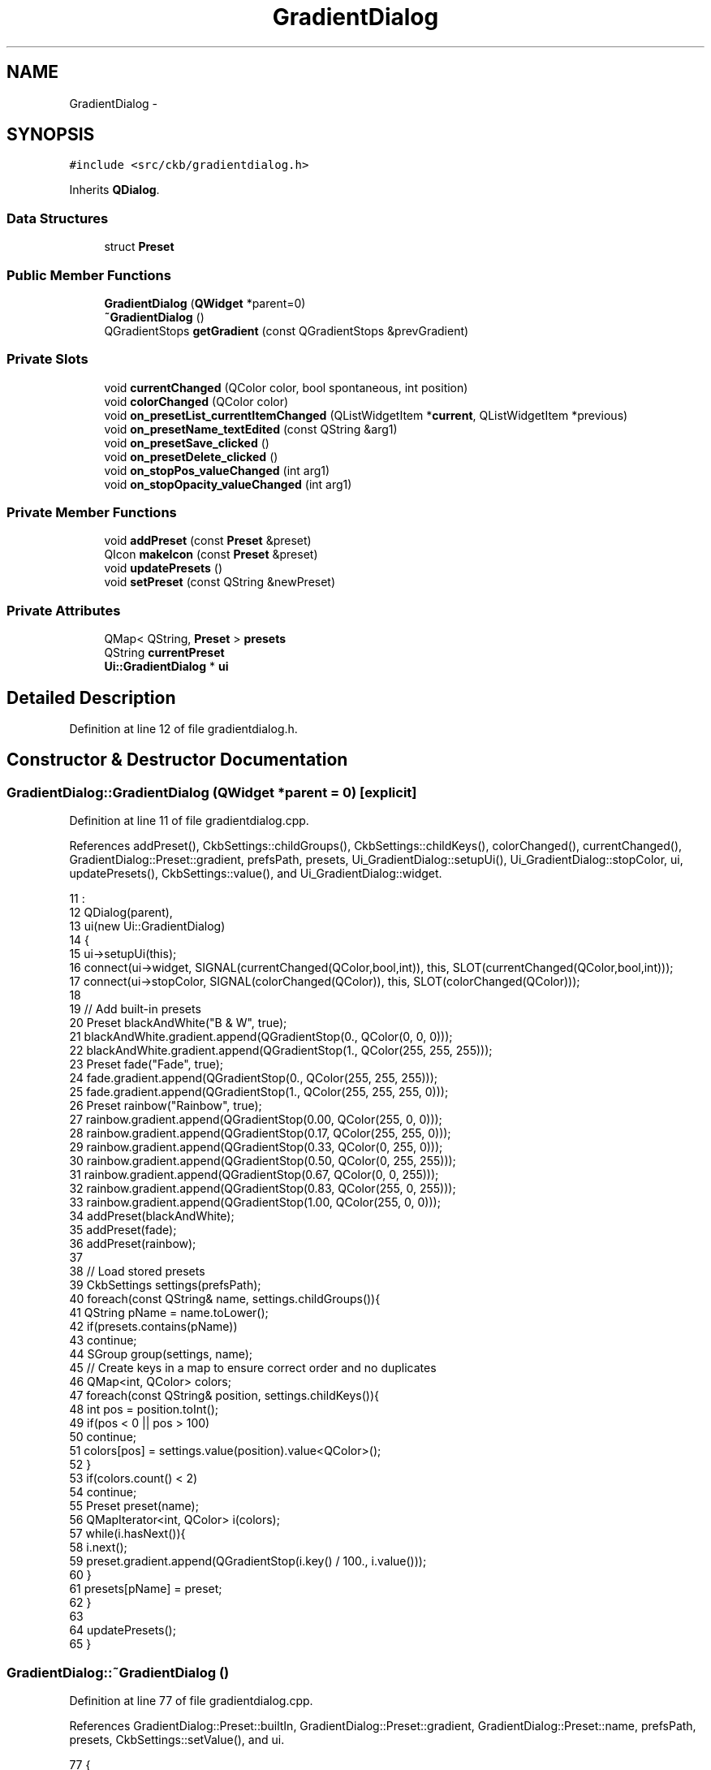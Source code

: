 .TH "GradientDialog" 3 "Mon Jun 5 2017" "Version beta-v0.2.8+testing at branch macrotime.0.2.thread" "ckb-next" \" -*- nroff -*-
.ad l
.nh
.SH NAME
GradientDialog \- 
.SH SYNOPSIS
.br
.PP
.PP
\fC#include <src/ckb/gradientdialog\&.h>\fP
.PP
Inherits \fBQDialog\fP\&.
.SS "Data Structures"

.in +1c
.ti -1c
.RI "struct \fBPreset\fP"
.br
.in -1c
.SS "Public Member Functions"

.in +1c
.ti -1c
.RI "\fBGradientDialog\fP (\fBQWidget\fP *parent=0)"
.br
.ti -1c
.RI "\fB~GradientDialog\fP ()"
.br
.ti -1c
.RI "QGradientStops \fBgetGradient\fP (const QGradientStops &prevGradient)"
.br
.in -1c
.SS "Private Slots"

.in +1c
.ti -1c
.RI "void \fBcurrentChanged\fP (QColor color, bool spontaneous, int position)"
.br
.ti -1c
.RI "void \fBcolorChanged\fP (QColor color)"
.br
.ti -1c
.RI "void \fBon_presetList_currentItemChanged\fP (QListWidgetItem *\fBcurrent\fP, QListWidgetItem *previous)"
.br
.ti -1c
.RI "void \fBon_presetName_textEdited\fP (const QString &arg1)"
.br
.ti -1c
.RI "void \fBon_presetSave_clicked\fP ()"
.br
.ti -1c
.RI "void \fBon_presetDelete_clicked\fP ()"
.br
.ti -1c
.RI "void \fBon_stopPos_valueChanged\fP (int arg1)"
.br
.ti -1c
.RI "void \fBon_stopOpacity_valueChanged\fP (int arg1)"
.br
.in -1c
.SS "Private Member Functions"

.in +1c
.ti -1c
.RI "void \fBaddPreset\fP (const \fBPreset\fP &preset)"
.br
.ti -1c
.RI "QIcon \fBmakeIcon\fP (const \fBPreset\fP &preset)"
.br
.ti -1c
.RI "void \fBupdatePresets\fP ()"
.br
.ti -1c
.RI "void \fBsetPreset\fP (const QString &newPreset)"
.br
.in -1c
.SS "Private Attributes"

.in +1c
.ti -1c
.RI "QMap< QString, \fBPreset\fP > \fBpresets\fP"
.br
.ti -1c
.RI "QString \fBcurrentPreset\fP"
.br
.ti -1c
.RI "\fBUi::GradientDialog\fP * \fBui\fP"
.br
.in -1c
.SH "Detailed Description"
.PP 
Definition at line 12 of file gradientdialog\&.h\&.
.SH "Constructor & Destructor Documentation"
.PP 
.SS "GradientDialog::GradientDialog (\fBQWidget\fP *parent = \fC0\fP)\fC [explicit]\fP"

.PP
Definition at line 11 of file gradientdialog\&.cpp\&.
.PP
References addPreset(), CkbSettings::childGroups(), CkbSettings::childKeys(), colorChanged(), currentChanged(), GradientDialog::Preset::gradient, prefsPath, presets, Ui_GradientDialog::setupUi(), Ui_GradientDialog::stopColor, ui, updatePresets(), CkbSettings::value(), and Ui_GradientDialog::widget\&.
.PP
.nf
11                                               :
12     QDialog(parent),
13     ui(new Ui::GradientDialog)
14 {
15     ui->setupUi(this);
16     connect(ui->widget, SIGNAL(currentChanged(QColor,bool,int)), this, SLOT(currentChanged(QColor,bool,int)));
17     connect(ui->stopColor, SIGNAL(colorChanged(QColor)), this, SLOT(colorChanged(QColor)));
18 
19     // Add built-in presets
20     Preset blackAndWhite("B & W", true);
21     blackAndWhite\&.gradient\&.append(QGradientStop(0\&., QColor(0, 0, 0)));
22     blackAndWhite\&.gradient\&.append(QGradientStop(1\&., QColor(255, 255, 255)));
23     Preset fade("Fade", true);
24     fade\&.gradient\&.append(QGradientStop(0\&., QColor(255, 255, 255)));
25     fade\&.gradient\&.append(QGradientStop(1\&., QColor(255, 255, 255, 0)));
26     Preset rainbow("Rainbow", true);
27     rainbow\&.gradient\&.append(QGradientStop(0\&.00, QColor(255, 0, 0)));
28     rainbow\&.gradient\&.append(QGradientStop(0\&.17, QColor(255, 255, 0)));
29     rainbow\&.gradient\&.append(QGradientStop(0\&.33, QColor(0, 255, 0)));
30     rainbow\&.gradient\&.append(QGradientStop(0\&.50, QColor(0, 255, 255)));
31     rainbow\&.gradient\&.append(QGradientStop(0\&.67, QColor(0, 0, 255)));
32     rainbow\&.gradient\&.append(QGradientStop(0\&.83, QColor(255, 0, 255)));
33     rainbow\&.gradient\&.append(QGradientStop(1\&.00, QColor(255, 0, 0)));
34     addPreset(blackAndWhite);
35     addPreset(fade);
36     addPreset(rainbow);
37 
38     // Load stored presets
39     CkbSettings settings(prefsPath);
40     foreach(const QString& name, settings\&.childGroups()){
41         QString pName = name\&.toLower();
42         if(presets\&.contains(pName))
43             continue;
44         SGroup group(settings, name);
45         // Create keys in a map to ensure correct order and no duplicates
46         QMap<int, QColor> colors;
47         foreach(const QString& position, settings\&.childKeys()){
48             int pos = position\&.toInt();
49             if(pos < 0 || pos > 100)
50                 continue;
51             colors[pos] = settings\&.value(position)\&.value<QColor>();
52         }
53         if(colors\&.count() < 2)
54             continue;
55         Preset preset(name);
56         QMapIterator<int, QColor> i(colors);
57         while(i\&.hasNext()){
58             i\&.next();
59             preset\&.gradient\&.append(QGradientStop(i\&.key() / 100\&., i\&.value()));
60         }
61         presets[pName] = preset;
62     }
63 
64     updatePresets();
65 }
.fi
.SS "GradientDialog::~GradientDialog ()"

.PP
Definition at line 77 of file gradientdialog\&.cpp\&.
.PP
References GradientDialog::Preset::builtIn, GradientDialog::Preset::gradient, GradientDialog::Preset::name, prefsPath, presets, CkbSettings::setValue(), and ui\&.
.PP
.nf
77                                {
78     // Save presets
79     CkbSettings settings(prefsPath, true);
80     QMapIterator<QString, Preset> i(presets);
81     while(i\&.hasNext()){
82         Preset preset = i\&.next()\&.value();
83         if(!preset\&.builtIn){
84             SGroup group(settings, preset\&.name);
85             foreach(const QGradientStop& stop, preset\&.gradient)
86                 settings\&.setValue(QString::number((int)(stop\&.first * 100\&.)), stop\&.second);
87         }
88     }
89     delete ui;
90 }
.fi
.SH "Member Function Documentation"
.PP 
.SS "void GradientDialog::addPreset (const \fBPreset\fP &preset)\fC [inline]\fP, \fC [private]\fP"

.PP
Definition at line 34 of file gradientdialog\&.h\&.
.PP
References GradientDialog::Preset::name, and presets\&.
.PP
Referenced by GradientDialog()\&.
.PP
.nf
34 { presets[preset\&.name\&.toLower()] = preset; }
.fi
.SS "void GradientDialog::colorChanged (QColorcolor)\fC [private]\fP, \fC [slot]\fP"

.PP
Definition at line 234 of file gradientdialog\&.cpp\&.
.PP
References GradientDialogWidget::setCurrentColor(), setPreset(), Ui_GradientDialog::stopOpacity, ui, and Ui_GradientDialog::widget\&.
.PP
Referenced by GradientDialog(), and on_stopOpacity_valueChanged()\&.
.PP
.nf
234                                              {
235     color\&.setAlphaF(ui->stopOpacity->value() / 100\&.f);
236     ui->widget->setCurrentColor(color);
237     setPreset("");
238 }
.fi
.SS "void GradientDialog::currentChanged (QColorcolor, boolspontaneous, intposition)\fC [private]\fP, \fC [slot]\fP"

.PP
Definition at line 128 of file gradientdialog\&.cpp\&.
.PP
References ColorButton::color(), setPreset(), Ui_GradientDialog::stopBox, Ui_GradientDialog::stopColor, GradientDialogWidget::stopCount(), Ui_GradientDialog::stopOpacity, Ui_GradientDialog::stopPos, ui, and Ui_GradientDialog::widget\&.
.PP
Referenced by GradientDialog()\&.
.PP
.nf
128                                                                                {
129     int pCount = ui->widget->stopCount();
130     if(pCount == 1)
131         ui->stopBox->setTitle("1 point");
132     else
133         ui->stopBox->setTitle(QString("%1 points")\&.arg(pCount));
134     if(!color\&.isValid()){
135         ui->stopBox->setEnabled(false);
136         ui->stopPos->setValue(0);
137         ui->stopColor->color(QColor(0, 0, 0));
138         ui->stopOpacity->setValue(0);
139     } else {
140         ui->stopBox->setEnabled(true);
141         ui->stopPos->setValue(position);
142         ui->stopColor->color(color);
143         ui->stopOpacity->setValue(round(color\&.alphaF() * 100\&.f));
144     }
145     // Un-set current preset
146     if(spontaneous)
147         setPreset("");
148     setFocus();
149 }
.fi
.SS "QGradientStops GradientDialog::getGradient (const QGradientStops &prevGradient)"

.PP
Definition at line 67 of file gradientdialog\&.cpp\&.
.PP
References Ui_GradientDialog::presetDelete, Ui_GradientDialog::presetSave, GradientDialogWidget::setStops(), GradientDialogWidget::stops(), ui, and Ui_GradientDialog::widget\&.
.PP
Referenced by GradientButton::pickGradient()\&.
.PP
.nf
67                                                                             {
68     ui->presetDelete->setEnabled(false);
69     ui->presetSave->setEnabled(true);
70     ui->widget->setStops(prevGradient);
71     exec();
72     if(result() != QDialog::Accepted)
73         return prevGradient;
74     return ui->widget->stops();
75 }
.fi
.SS "QIcon GradientDialog::makeIcon (const \fBPreset\fP &preset)\fC [private]\fP"

.PP
Definition at line 92 of file gradientdialog\&.cpp\&.
.PP
References GradientDialog::Preset::gradient, x, and y\&.
.PP
Referenced by updatePresets()\&.
.PP
.nf
92                                                   {
93     // Paint gradient into a square
94     int w = 60, h = 60;
95     QImage image(w, h, QImage::Format_RGB888);
96     QPainter painter(&image);
97     // Draw background
98     for(int x = 0; x < w; x += 30){
99         for(int y = 0; y < h; y += 30){
100             painter\&.fillRect(x, y, 15, 15, QColor(255, 255, 255));
101             painter\&.fillRect(x + 15, y, 15, 15, QColor(192, 192, 192));
102             painter\&.fillRect(x, y + 15, 15, 15, QColor(192, 192, 192));
103             painter\&.fillRect(x + 15, y + 15, 15, 15, QColor(255, 255, 255));
104         }
105     }
106     // Draw gradient
107     painter\&.setPen(QColor(0, 0, 0));
108     QLinearGradient gradient(1\&., 1\&., w - 1\&., h - 1\&.);
109     gradient\&.setStops(preset\&.gradient);
110     painter\&.setBrush(gradient);
111     painter\&.drawRect(0, 0, w - 1, h - 1);
112     return QPixmap::fromImage(image);
113 }
.fi
.SS "void GradientDialog::on_presetDelete_clicked ()\fC [private]\fP, \fC [slot]\fP"

.PP
Definition at line 211 of file gradientdialog\&.cpp\&.
.PP
References GradientDialog::Preset::builtIn, current, currentPreset, GradientDialog::Preset::name, Ui_GradientDialog::presetDelete, presets, Ui_GradientDialog::presetSave, ui, and updatePresets()\&.
.PP
.nf
211                                             {
212     Preset current = presets\&.value(currentPreset);
213     if(current\&.name == "" || current\&.builtIn)
214         return;
215     if(QMessageBox::warning(this, "Warning", QString("Delete preset \"%1\"?")\&.arg(current\&.name), QMessageBox::StandardButtons(QMessageBox::Yes | QMessageBox::No)) != QMessageBox::Yes){
216         setFocus();
217         return;
218     }
219     presets\&.remove(currentPreset);
220     currentPreset = "";
221     ui->presetDelete->setEnabled(false);
222     ui->presetSave->setEnabled(true);
223     updatePresets();
224     setFocus();
225 }
.fi
.SS "void GradientDialog::on_presetList_currentItemChanged (QListWidgetItem *current, QListWidgetItem *previous)\fC [private]\fP, \fC [slot]\fP"

.PP
Definition at line 174 of file gradientdialog\&.cpp\&.
.PP
References setPreset()\&.
.PP
.nf
174                                                                                                         {
175     setPreset(current ? current->text()\&.toLower() : "");
176 }
.fi
.SS "void GradientDialog::on_presetName_textEdited (const QString &arg1)\fC [private]\fP, \fC [slot]\fP"

.PP
Definition at line 178 of file gradientdialog\&.cpp\&.
.PP
References currentPreset, presets, and setPreset()\&.
.PP
.nf
178                                                                 {
179     if(currentPreset != "" && arg1\&.trimmed() != presets[currentPreset]\&.name)
180         setPreset("");
181 }
.fi
.SS "void GradientDialog::on_presetSave_clicked ()\fC [private]\fP, \fC [slot]\fP"

.PP
Definition at line 183 of file gradientdialog\&.cpp\&.
.PP
References GradientDialog::Preset::builtIn, currentPreset, GradientDialog::Preset::name, Ui_GradientDialog::presetDelete, Ui_GradientDialog::presetName, presets, Ui_GradientDialog::presetSave, GradientDialogWidget::stops(), ui, updatePresets(), and Ui_GradientDialog::widget\&.
.PP
.nf
183                                           {
184     if(currentPreset != "")
185         return;
186     QString name = ui->presetName->text()\&.trimmed();
187     if(name == "")
188         ui->presetName->setText(name = "Custom");
189     QString pName = name\&.toLower();
190     // Make sure not to overwrite a built-in preset
191     Preset previous = presets[pName];
192     if(previous\&.builtIn){
193         QMessageBox::warning(this, "Error", "Can't overwrite a built-in preset\&. Please choose a different name\&.");
194         setFocus();
195         return;
196     } else if(previous\&.name != ""){
197         // Warn when overwriting an existing preset
198         if(QMessageBox::warning(this, "Warning", QString("Preset \"%1\" already exists\&. Replace?")\&.arg(name), QMessageBox::StandardButtons(QMessageBox::Save | QMessageBox::Cancel)) != QMessageBox::Save){
199             setFocus();
200             return;
201         }
202     }
203     presets[pName] = Preset(name, ui->widget->stops());
204     currentPreset = pName;
205     ui->presetDelete->setEnabled(true);
206     ui->presetSave->setEnabled(false);
207     updatePresets();
208     setFocus();
209 }
.fi
.SS "void GradientDialog::on_stopOpacity_valueChanged (intarg1)\fC [private]\fP, \fC [slot]\fP"

.PP
Definition at line 240 of file gradientdialog\&.cpp\&.
.PP
References ColorButton::color(), colorChanged(), setPreset(), Ui_GradientDialog::stopColor, and ui\&.
.PP
.nf
240                                                         {
241     colorChanged(ui->stopColor->color());
242     setPreset("");
243 }
.fi
.SS "void GradientDialog::on_stopPos_valueChanged (intarg1)\fC [private]\fP, \fC [slot]\fP"

.PP
Definition at line 227 of file gradientdialog\&.cpp\&.
.PP
References GradientDialogWidget::moveCurrent(), setPreset(), Ui_GradientDialog::stopPos, ui, and Ui_GradientDialog::widget\&.
.PP
.nf
227                                                     {
228     int res = ui->widget->moveCurrent(arg1);
229     if(res != arg1)
230         ui->stopPos->setValue(res);
231     setPreset("");
232 }
.fi
.SS "void GradientDialog::setPreset (const QString &newPreset)\fC [private]\fP"

.PP
Definition at line 151 of file gradientdialog\&.cpp\&.
.PP
References GradientDialog::Preset::builtIn, current, currentPreset, GradientDialog::Preset::gradient, GradientDialog::Preset::name, Ui_GradientDialog::presetDelete, Ui_GradientDialog::presetList, Ui_GradientDialog::presetName, presets, Ui_GradientDialog::presetSave, GradientDialogWidget::setStops(), ui, and Ui_GradientDialog::widget\&.
.PP
Referenced by colorChanged(), currentChanged(), on_presetList_currentItemChanged(), on_presetName_textEdited(), on_stopOpacity_valueChanged(), and on_stopPos_valueChanged()\&.
.PP
.nf
151                                                       {
152     if(currentPreset == newPreset)
153         return;
154     if(newPreset == ""){
155         ui->presetList->clearSelection();
156         ui->presetList->setCurrentItem(0);
157         Preset current = presets\&.value(currentPreset);
158         QString curName = ui->presetName->text()\&.trimmed();
159         if(curName == "" || (curName == current\&.name && current\&.builtIn))
160             ui->presetName->setText("Custom");
161         ui->presetDelete->setEnabled(false);
162         ui->presetSave->setEnabled(true);
163     } else {
164         Preset current = presets\&.value(newPreset);
165         ui->presetName->setText(current\&.name);
166         ui->presetDelete->setEnabled(!current\&.builtIn);
167         ui->presetSave->setEnabled(false);
168         ui->widget->setStops(current\&.gradient);
169     }
170     currentPreset = newPreset;
171     setFocus();
172 }
.fi
.SS "void GradientDialog::updatePresets ()\fC [private]\fP"

.PP
Definition at line 115 of file gradientdialog\&.cpp\&.
.PP
References currentPreset, makeIcon(), GradientDialog::Preset::name, Ui_GradientDialog::presetList, presets, and ui\&.
.PP
Referenced by GradientDialog(), on_presetDelete_clicked(), and on_presetSave_clicked()\&.
.PP
.nf
115                                   {
116     ui->presetList->clear();
117     QMapIterator<QString, Preset> i(presets);
118     while(i\&.hasNext()){
119         i\&.next();
120         const Preset& preset = i\&.value();
121         QListWidgetItem* item = new QListWidgetItem(makeIcon(preset), preset\&.name, ui->presetList);
122         if(currentPreset == i\&.key())
123             item->setSelected(true);
124         ui->presetList->addItem(item);
125     }
126 }
.fi
.SH "Field Documentation"
.PP 
.SS "QString GradientDialog::currentPreset\fC [private]\fP"

.PP
Definition at line 32 of file gradientdialog\&.h\&.
.PP
Referenced by on_presetDelete_clicked(), on_presetName_textEdited(), on_presetSave_clicked(), setPreset(), and updatePresets()\&.
.SS "QMap<QString, \fBPreset\fP> GradientDialog::presets\fC [private]\fP"

.PP
Definition at line 31 of file gradientdialog\&.h\&.
.PP
Referenced by addPreset(), GradientDialog(), on_presetDelete_clicked(), on_presetName_textEdited(), on_presetSave_clicked(), setPreset(), updatePresets(), and ~GradientDialog()\&.
.SS "\fBUi::GradientDialog\fP* GradientDialog::ui\fC [private]\fP"

.PP
Definition at line 39 of file gradientdialog\&.h\&.
.PP
Referenced by colorChanged(), currentChanged(), getGradient(), GradientDialog(), on_presetDelete_clicked(), on_presetSave_clicked(), on_stopOpacity_valueChanged(), on_stopPos_valueChanged(), setPreset(), updatePresets(), and ~GradientDialog()\&.

.SH "Author"
.PP 
Generated automatically by Doxygen for ckb-next from the source code\&.
